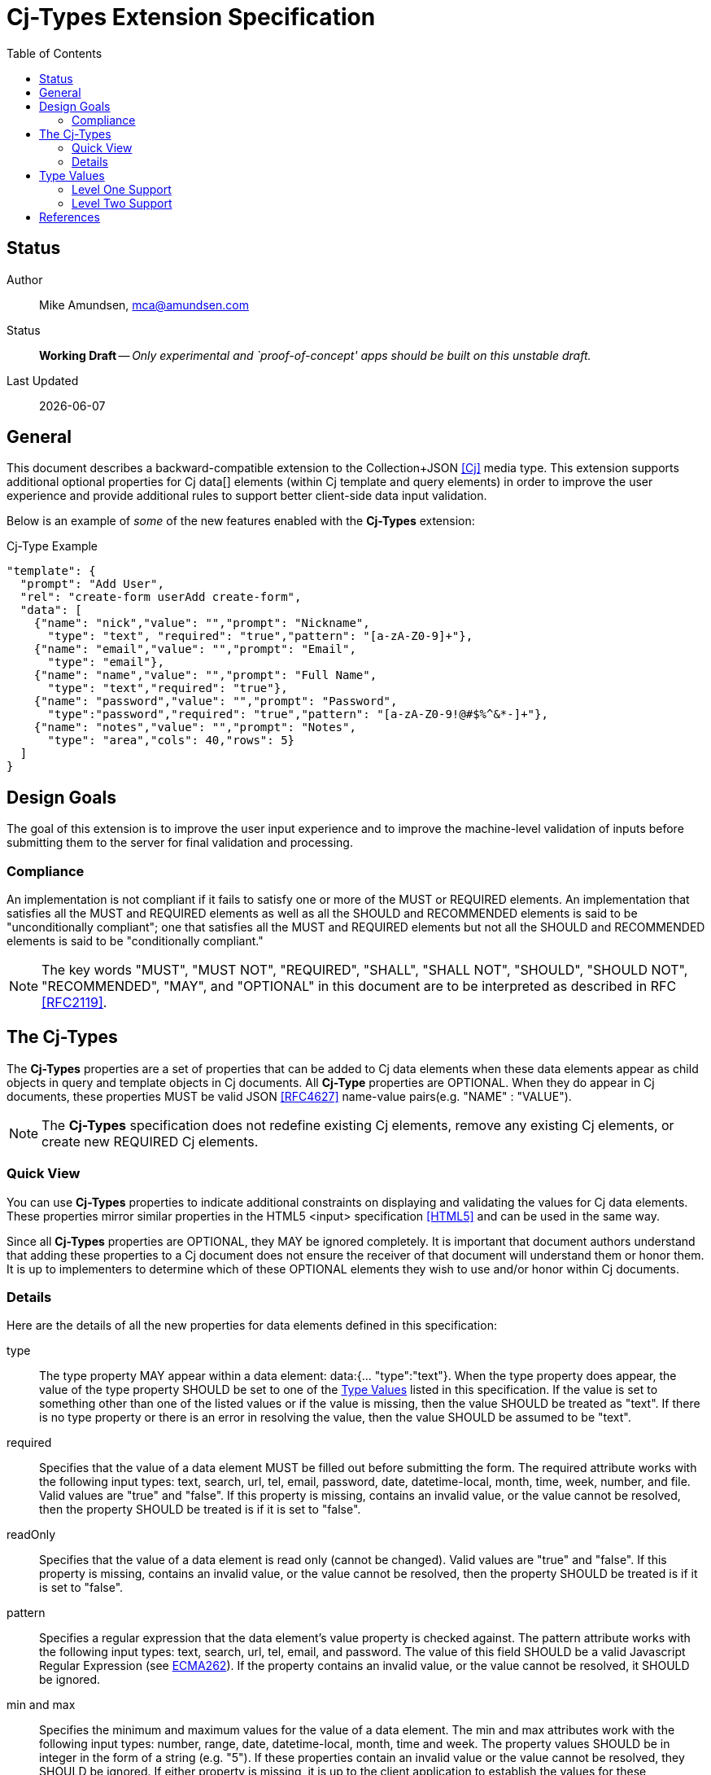 = Cj-Types Extension Specification
:toc:

== Status
Author::
 Mike Amundsen, mca@amundsen.com
  
Status::
  *[white red-background]#Working Draft#* -- _Only experimental and `proof-of-concept' apps should be built on this unstable draft._

////
  *[white red-background]#Working Draft#* -- _Only experimental and `proof-of-concept' apps should be built on this unstable draft._
  *[black yellow-background]#Stable Draft#* _While stable, this is still a *draft* specification and it MAY introduce breaking changes_
  *[white blue-background]#Submitted to IANA#* -- _This specification is not expected to introduce any breaking changes for this media-type._
  *[white green-background]#Approved by IANA#* -- _This specification will not introduce any breaking changes for this media-type._
////

Last Updated::
  {docdate}

== General
This document describes a backward-compatible extension to the Collection+JSON <<cj, [Cj]>> media type. This extension supports additional optional properties for Cj  +data[]+ elements (within Cj +template+ and +query+ elements) in order to improve the user experience and provide additional rules to support better client-side data input validation.

Below is an example of _some_ of the new features enabled with the *Cj-Types* extension:

.Cj-Type Example
[source,javascript]
----
"template": {
  "prompt": "Add User",
  "rel": "create-form userAdd create-form",
  "data": [
    {"name": "nick","value": "","prompt": "Nickname",
      "type": "text", "required": "true","pattern": "[a-zA-Z0-9]+"},
    {"name": "email","value": "","prompt": "Email",
      "type": "email"},
    {"name": "name","value": "","prompt": "Full Name",
      "type": "text","required": "true"},
    {"name": "password","value": "","prompt": "Password",
      "type":"password","required": "true","pattern": "[a-zA-Z0-9!@#$%^&*-]+"},
    {"name": "notes","value": "","prompt": "Notes",
      "type": "area","cols": 40,"rows": 5} 
  ]
}
---- 

== Design Goals
The goal of this extension is to improve the user input experience and to improve the machine-level validation of inputs before submitting them to the server for final validation and processing. 

=== Compliance
An implementation is not compliant if it fails to satisfy one or more of the MUST or REQUIRED elements. An implementation that satisfies all the MUST and REQUIRED elements as well as all the SHOULD and RECOMMENDED elements is said to be "unconditionally compliant"; one that satisfies all the MUST and REQUIRED elements but not all the SHOULD and RECOMMENDED elements is said to be "conditionally compliant."

[NOTE]
====
The key words "MUST", "MUST NOT", "REQUIRED", "SHALL", "SHALL NOT", "SHOULD", "SHOULD NOT", "RECOMMENDED", "MAY", and "OPTIONAL" in this document are to be interpreted as described in RFC <<rfc2119,[RFC2119]>>.
====

== The Cj-Types
The *Cj-Types* properties are a set of properties that can be added to Cj +data+ elements when these +data+ elements appear as child objects in +query+ and +template+ objects in Cj documents. All *Cj-Type* properties are OPTIONAL. When they do appear in Cj documents, these properties MUST be valid JSON <<rfc4627,[RFC4627]>> name-value pairs(e.g. +"NAME" : "VALUE"+). 

[NOTE]
====
The *Cj-Types* specification does not redefine existing Cj elements, remove any existing Cj elements, or create new REQUIRED Cj elements.
====

=== Quick View
You can use *Cj-Types* properties to indicate additional constraints on displaying and validating the values for Cj +data+ elements. These properties mirror similar properties in the HTML5 +<input>+ specification <<html5,[HTML5]>> and can be used in the same way.

Since all *Cj-Types* properties are OPTIONAL, they MAY be ignored completely. It is important that document authors understand that adding these properties to a Cj document does not ensure the receiver of that document will understand them or honor them. It is up to implementers to determine which of these OPTIONAL elements they wish to use and/or honor within Cj documents.

=== Details
Here are the details of all the new properties for +data+ elements defined in this specification:

+type+::
The +type+ property MAY appear within a +data+ element: +data:{... "type":"text"}+. When the +type+ property does appear, the value of the +type+ property SHOULD be set to one of the <<type-values, Type Values>> listed in this specification. If the value is set to something other than one of the listed values or if the value is missing, then the value SHOULD be treated as +"text"+. If there is no +type+ property or there is an error in resolving the value, then the value SHOULD be assumed to be +"text"+.

+required+::
Specifies that the +value+ of a +data+ element MUST be filled out before submitting the form. The required attribute works with the following input types: +text+, +search+, +url+, +tel+, +email+, +password+, +date+, +datetime-local+, +month+, +time+, +week+, +number+, and +file+. Valid values are +"true"+ and +"false"+. If this property is missing, contains an invalid value, or the value cannot be resolved, then the property SHOULD be treated is if it is set to +"false"+.

+readOnly+::
Specifies that the +value+ of a +data+ element is read only (cannot be changed). Valid values are +"true"+ and +"false"+. If this property is missing, contains an invalid value, or the value cannot be resolved, then the property SHOULD be treated is if it is set to +"false"+.

+pattern+::
Specifies a regular expression that the +data+ element's +value+ property is checked against. The pattern attribute works with the following input types: +text+, +search+, +url+, +tel+, +email+, and +password+. The value of this field SHOULD be a valid Javascript Regular Expression (see <<ecma262, ECMA262>>). If the property contains an invalid value, or the value cannot be resolved, it SHOULD be ignored.

+min+ and +max+::
Specifies the minimum and maximum values for the +value+ of a +data+ element. The min and max attributes work with the following input types: +number+, +range+, +date+, +datetime-local+, +month+, +time+ and +week+. The property values SHOULD be in integer in the form of a string (e.g. +"5"+). If these properties contain an invalid value or the value cannot be resolved, they SHOULD be ignored. If either property is missing, it is up to the client application to establish the values for these properties.

+maxlength+::
Specifies the maximum allowed length for the +value+ of a +data+ element. The property value SHOULD be an integer in the form of a string (e.g. +"50"+). If this property contains an invalid value or the value cannot be resolved, this property SHOULD be ignored. If this property is missing, it is up to the client application to establish the maximum input length of Cj +value+ field. 

+size+::
Specifies the display size (in characters) for the +value+ of a +data+ element. It SHOULD contain an integer value in the form of a string (e.g. +"25"+). If this property contains an invalid value or the value cannot be resolved, this property SHOULD be ignored. If this property is missing, it is up to the client application to establish the display size of the input control. It is also up to the client application to establish a maximum display value and, if the property is set _above_ that maximum display value, the client application SHOULD ignore the property value and use the maxium display value instead.

+step+::
Specifies the legal number intervals for the +value+ of a +data+ element. For example, if +step="3"+, legal numbers could be +-3+, +0+, +3+, +6+, etc. The value of this property SHOULD be an integer in the form of a string (e.g. +"3"+). The step attribute works with the following input types: +number+, +range+, +date+, +datetime-local+, +month+, +time+ and +week+. If the property contains an invalid value or the value cannot be resolve, it should be ignored.

+rows+ and +cols+::
The +rows+ attribute specifies the visible number of lines in a +data+ element with the +type+ property set to +"textarea"+. The +cols+ attribute specifies the visible width of a +data+ element with the +type+ property set to +"textarea"+. The value of these properties SHOULD be set to an integer in the form of a string (e.g. +"15"+). If these properties are applied to any other +data+ element other than one with the +type+ value set to +"textarea"+ they SHOULD be ignored. In cases where the properties are applied to a +"textarea"+ +data+ element, ff these properties are missing, contains an invalid value, or the value cannot be resolved, it is up to the client application to determine the default values for these properties. It is also up to the client application to determine the minimum and maximum allowable values for these properties and to treat any provided values outside those ranges as invalid values.

[[type-values]]
== Type Values
The following is a list of valid value for the +type+ property. These MAY NOT all be supported by Cj clients. Any values _not_ supported SHOULD be treated as if the value was set to +text+ and displayed (and validated) accordingly.

=== Level One Support
The following +type+ values are considered "Level One." Any application that claims to support the *Cj-Types* extension SHOULD support all of the +type+ values in this list.

email::	Defines a field for an e-mail address
hidden::	Defines a hidden input field
number::	Defines a field for entering a number
password::	Defines a password field (characters are masked)
search::	Defines a text field for entering a search string
tel::	Defines a field for entering a telephone number
text::	Default. Defines a single-line text field (default width is 20 characters)
url::	Defines a field for entering a URL

=== Level Two Support
The following +type+ values are considered "Level Two." Any application that claims to support the *Cj-Types* extension MAY support one or more of the +type+ values in this list.

textarea:: Defines a multi-line input field
color::	Defines a color picker
date::	Defines a date control (year, month and day (no time))
datetime-local::	Defines a date and time control (year, month, day, hour, minute, second, and fraction of a second (no time zone)
month::	Defines a month and year control (no time zone)
week::	Defines a week and year control (no time zone)
time::	Defines a control for entering a time (no time zone)
range::	Defines a control for entering a number whose exact value is not important (like a slider control)
file::	Defines a file-select field and a "Browse..." button (for file uploads)

== References
 * [[cj]] [Cj], Amundsen, M, "Collection+JSON - Hypermedia Type", February 2013, http://amundsen.com/media-types/collection/
 * [[rfc2119]] [RFC2119] Bradner, S.,"Key words for use in RFCs to Indicate Requirement Levels", March 1997, http://tools.ietf.org/html/rfc2119
 * [[rfc4627]] [RFC4627] D. Crockford, "The application/json Media Type for JavaScript Object Notation (JSON)", July 2006, http://tools.ietf.org/html/rfc4627
 * [[html5]] [HTML5], Hickson, et al, "4.10.5 The input element", October 2014, https://www.w3.org/TR/html5/forms.html#the-input-element
 * [[ecma262]] [ECMA262]  Ecma International, "ECMAScript Language Specification - ECMA-262 - 5.1 Edition", June 2011, https://people-mozilla.org/~jorendorff/es5.1-final.html#sec-15.10
